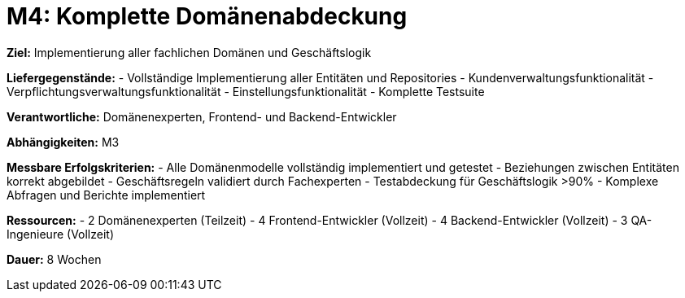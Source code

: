 = M4: Komplette Domänenabdeckung

*Ziel:* Implementierung aller fachlichen Domänen und Geschäftslogik

*Liefergegenstände:*
- Vollständige Implementierung aller Entitäten und Repositories
- Kundenverwaltungsfunktionalität
- Verpflichtungsverwaltungsfunktionalität
- Einstellungsfunktionalität
- Komplette Testsuite

*Verantwortliche:* Domänenexperten, Frontend- und Backend-Entwickler

*Abhängigkeiten:* M3

*Messbare Erfolgskriterien:*
- Alle Domänenmodelle vollständig implementiert und getestet
- Beziehungen zwischen Entitäten korrekt abgebildet
- Geschäftsregeln validiert durch Fachexperten
- Testabdeckung für Geschäftslogik >90%
- Komplexe Abfragen und Berichte implementiert

*Ressourcen:*
- 2 Domänenexperten (Teilzeit)
- 4 Frontend-Entwickler (Vollzeit)
- 4 Backend-Entwickler (Vollzeit)
- 3 QA-Ingenieure (Vollzeit)

*Dauer:* 8 Wochen